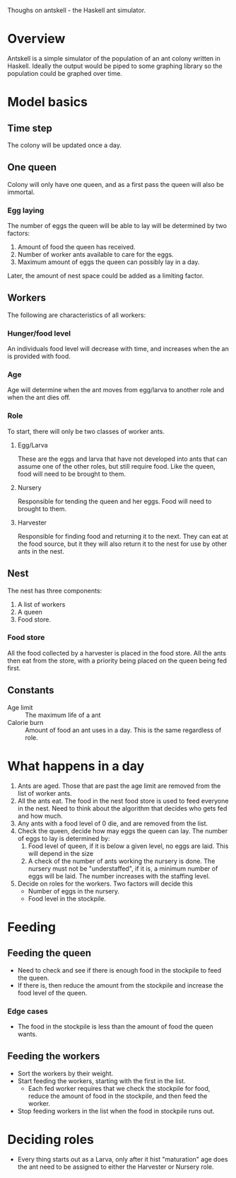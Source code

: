 Thoughs on antskell - the Haskell ant simulator.

* Overview
  Antskell is a simple simulator of the population of an ant colony
  written in Haskell. Ideally the output would be piped to some
  graphing library so the population could be graphed over time.
* Model basics
** Time step
   The colony will be updated once a day.
** One queen
   Colony will only have one queen, and as a first pass the queen will
   also be immortal.
*** Egg laying
    The number of eggs the queen will be able to lay will be
    determined by two factors:
    1. Amount of food the queen has received.
    2. Number of worker ants available to care for the eggs.
    3. Maximum amount of eggs the queen can possibly lay in a day.
    
    Later, the amount of nest space could be added as a limiting
    factor.
** Workers
   The following are characteristics of all workers:
*** Hunger/food level
    An individuals food level will decrease with time, and increases
    when the an is provided with food.
*** Age
    Age will determine when the ant moves from egg/larva to another
    role and when the ant dies off.
*** Role
    To start, there will only be two classes of worker ants.
**** Egg/Larva
     These are the eggs and larva that have not developed into ants
     that can assume one of the other roles, but still require
     food. Like the queen, food will need to be brought to them.
**** Nursery
     Responsible for tending the queen and her eggs. Food will need to
     brought to them.
**** Harvester
     Responsible for finding food and returning it to the next. They
     can eat at the food source, but it they will also return it to
     the nest for use by other ants in the nest.
** Nest
   The nest has three components:
   1. A list of workers
   2. A queen
   3. Food store.
*** Food store
    All the food collected by a harvester is placed in the food
    store. All the ants then eat from the store, with a priority being
    placed on the queen being fed first.
** Constants
   - Age limit :: The maximum life of a ant
   - Calorie burn :: Amount of food an ant uses in a day. This is the
                     same regardless of role.
* What happens in a day
  1. Ants are aged. Those that are past the age limit are removed from
     the list of worker ants.
  2. All the ants eat. The food in the nest food store is used to feed
     everyone in the nest. Need to think about the algorithm that
     decides who gets fed and how much.
  3. Any ants with a food level of 0 die, and are removed from the list.
  4. Check the queen, decide how may eggs the queen can lay. The
     number of eggs to lay is determined by:
     1. Food level of queen, if it is below a given level, no eggs are
        laid. This will depend in the size
     2. A check of the number of ants working the nursery is done. The
        nursery must not be "understaffed", if it is, a minimum number
        of eggs will be laid. The number increases with the staffing
        level.
  5. Decide on roles for the workers. Two factors will decide this
     - Number of eggs in the nursery.
     - Food level in the stockpile.

* Feeding
** Feeding the queen
   - Need to check and see if there is enough food in the stockpile
     to feed the queen.
   - If there is, then reduce the amount from the stockpile and
     increase the food level of the queen.
*** Edge cases
    - The food in the stockpile is less than the amount of food the
      queen wants.
** Feeding the workers
   - Sort the workers by their weight.
   - Start feeding the workers, starting with the first in the list.
     + Each fed worker requires that we check the stockpile for food,
       reduce the amount of food in the stockpile, and then feed the
       worker.
   - Stop feeding workers in the list when the food in stockpile runs
     out.

* Deciding roles
  - Every thing starts out as a Larva, only after it hist "maturation"
    age does the ant need to be assigned to either the Harvester or
    Nursery role.
